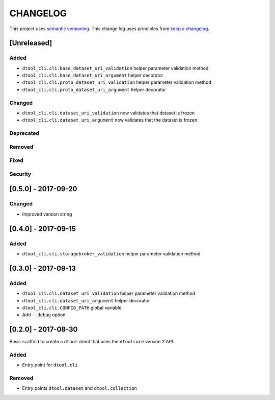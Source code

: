 CHANGELOG
=========

This project uses `semantic versioning <http://semver.org/>`_.
This change log uses principles from `keep a changelog <http://keepachangelog.com/>`_.

[Unreleased]
------------

Added
^^^^^

- ``dtool_cli.cli.base_dataset_uri_validation`` helper parameter validation method
- ``dtool_cli.cli.base_dataset_uri_argument`` helper decorator
- ``dtool_cli.cli.proto_dataset_uri_validation`` helper parameter validation method
- ``dtool_cli.cli.proto_dataset_uri_argument`` helper decorator

Changed
^^^^^^^

- ``dtool_cli.cli.dataset_uri_validation`` now validates that dataset is frozen
- ``dtool_cli.cli.dataset_uri_argument`` now validates that the dataset is frozen


Deprecated
^^^^^^^^^^


Removed
^^^^^^^


Fixed
^^^^^


Security
^^^^^^^^


[0.5.0] - 2017-09-20
--------------------

Changed
^^^^^^^

- Improved version string


[0.4.0] - 2017-09-15
--------------------

Added
^^^^^

- ``dtool_cli.cli.storagebroker_validation`` helper parameter validation method


[0.3.0] - 2017-09-13
--------------------

Added
^^^^^

- ``dtool_cli.cli.dataset_uri_validation`` helper parameter validation method
- ``dtool_cli.cli.dataset_uri_argument`` helper decorator
- ``dtool_cli.cli.CONFIG_PATH`` global variable
- Add ``--debug`` option


[0.2.0] - 2017-08-30
--------------------

Basic scaffold to create a ``dtool`` client that uses the ``dtoolcore`` version
2 API.

Added
^^^^^

- Entry point for ``dtool.cli``

Removed
^^^^^^^

- Entry points ``dtool.dataset`` and ``dtool.collection``
